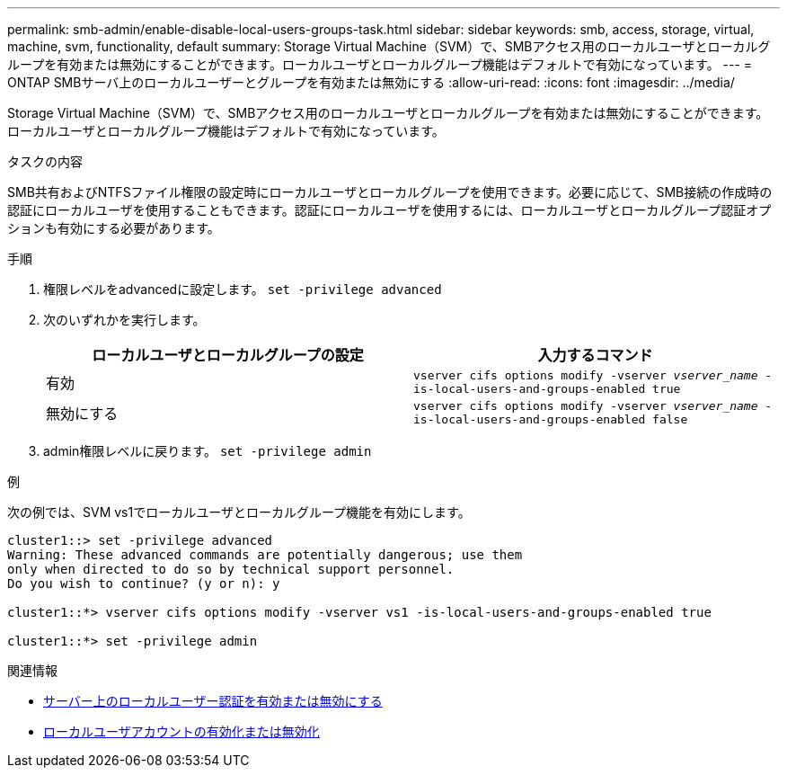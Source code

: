 ---
permalink: smb-admin/enable-disable-local-users-groups-task.html 
sidebar: sidebar 
keywords: smb, access, storage, virtual, machine, svm, functionality, default 
summary: Storage Virtual Machine（SVM）で、SMBアクセス用のローカルユーザとローカルグループを有効または無効にすることができます。ローカルユーザとローカルグループ機能はデフォルトで有効になっています。 
---
= ONTAP SMBサーバ上のローカルユーザーとグループを有効または無効にする
:allow-uri-read: 
:icons: font
:imagesdir: ../media/


[role="lead"]
Storage Virtual Machine（SVM）で、SMBアクセス用のローカルユーザとローカルグループを有効または無効にすることができます。ローカルユーザとローカルグループ機能はデフォルトで有効になっています。

.タスクの内容
SMB共有およびNTFSファイル権限の設定時にローカルユーザとローカルグループを使用できます。必要に応じて、SMB接続の作成時の認証にローカルユーザを使用することもできます。認証にローカルユーザを使用するには、ローカルユーザとローカルグループ認証オプションも有効にする必要があります。

.手順
. 権限レベルをadvancedに設定します。 `set -privilege advanced`
. 次のいずれかを実行します。
+
|===
| ローカルユーザとローカルグループの設定 | 入力するコマンド 


 a| 
有効
 a| 
`vserver cifs options modify -vserver _vserver_name_ -is-local-users-and-groups-enabled true`



 a| 
無効にする
 a| 
`vserver cifs options modify -vserver _vserver_name_ -is-local-users-and-groups-enabled false`

|===
. admin権限レベルに戻ります。 `set -privilege admin`


.例
次の例では、SVM vs1でローカルユーザとローカルグループ機能を有効にします。

[listing]
----
cluster1::> set -privilege advanced
Warning: These advanced commands are potentially dangerous; use them
only when directed to do so by technical support personnel.
Do you wish to continue? (y or n): y

cluster1::*> vserver cifs options modify -vserver vs1 -is-local-users-and-groups-enabled true

cluster1::*> set -privilege admin
----
.関連情報
* xref:enable-disable-local-user-authentication-task.adoc[サーバー上のローカルユーザー認証を有効または無効にする]
* xref:enable-disable-local-user-accounts-task.adoc[ローカルユーザアカウントの有効化または無効化]

